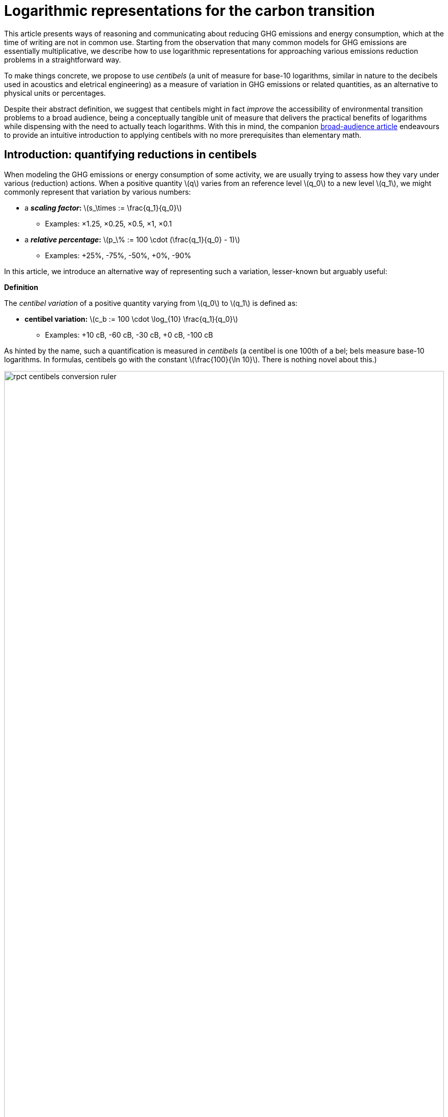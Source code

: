 :man-linkstyle: blue R <>
:mansource: Asciidoctor
:manversion: 1.0
:manmanual: Asciidoctor
:icons: font
:imagesdir: ./img
:stem:
= Logarithmic representations for the carbon transition =


This article presents ways of reasoning and communicating about reducing GHG emissions and energy consumption, which at the time of writing are not in common use. Starting from the observation that many common models for GHG emissions are essentially multiplicative, we describe how to use logarithmic representations for approaching various emissions reduction problems in a straightforward way.

To make things concrete, we propose to use _centibels_ (a unit of measure for base-10 logarithms, similar in nature to the decibels used in acoustics and eletrical engineering) as a measure of variation in GHG emissions or related quantities, as an alternative to physical units or percentages.

Despite their abstract definition, we suggest that centibels might in fact _improve_ the accessibility of environmental transition problems to a broad audience, being a conceptually tangible unit of measure that delivers the practical benefits of logarithms while dispensing with the need to actually teach logarithms. With this in mind, the companion link:index.html[broad-audience article] endeavours to provide an intuitive introduction to applying centibels with no more prerequisites than elementary math.


[[introduction]]
== Introduction: quantifying reductions in centibels

When modeling the GHG emissions or energy consumption of some activity, we are usually trying to assess how they vary under various (reduction) actions. When a positive quantity latexmath:[q] varies from an reference level latexmath:[q_0] to a new level latexmath:[q_1], we might commonly represent that variation by various numbers:

* a **_scaling factor_:** latexmath:[s_\times := \frac{q_1}{q_0}]
** Examples: ×1.25, ×0.25, ×0.5, ×1, ×0.1
* a **_relative percentage_:** latexmath:[p_\% := 100 \cdot (\frac{q_1}{q_0} - 1)]
** Examples: +25%, -75%, -50%, +0%, -90%

In this article, we introduce an alternative way of representing such a variation, lesser-known but arguably useful:

[]
====
**Definition**

The _centibel variation_ of a positive quantity varying from latexmath:[q_0] to latexmath:[q_1] is defined as:

* **centibel variation:** latexmath:[c_b := 100 \cdot \log_{10} \frac{q_1}{q_0}]
** Examples: +10 cB, -60 cB, -30 cB, +0 cB, -100 cB
====


As hinted by the name, such a quantification is measured in _centibels_ (a centibel is one 100th of a bel; bels measure base-10 logarithms. In formulas, centibels go with the constant latexmath:[\frac{100}{\ln 10}]. There is nothing novel about this.)

.A range of reductions quantified both in centibels and relative percentages. footnote:[The source code and data for all graphics in this article may be found at link:https://github.com/vvvvalvalval/ecolog10[github.com/vvvvalvalval/ecolog10]]
image::rpct-centibels-conversion-ruler.svg[width=100%]

In the previous formula, the latexmath:[\log_{10}] function is the _base-10 logarithm_, which we'll simply denote latexmath:[\log] in the rest of the article. The involvement of this function is why we call the centibel variation a 'logarithmic representation'. This function can be defined as:

[latexmath]
++++
\forall r \gt 0, 10^{\log r} = r
++++

[NOTE]
====
We recall here some **relevant properties of the base-10 logarithm:** for any positive numbers latexmath:[x, y] and real number latexmath:[a],

1. latexmath:[\log xy = \log x + \log y]
1. latexmath:[\log \frac{1}{x} = -\log x]
1. latexmath:[\log x^a = a \cdot \log x]
1. latexmath:[\log 10 = 1]
1. latexmath:[\log x \lt \log y \iff x < y]
1. latexmath:[\log x = \frac{\ln x}{\ln 10}]
1. latexmath:[\frac{d \log x}{d x} = \frac{1}{(\ln 10) x}]

====

Because of these properties, *logarithmic representations become interesting when the quantity of interest can be decomposed multiplicatively* into factors latexmath:[q^{(1)} , q^{(2)} , \dots q^{(L)}]:

[latexmath]
++++
q = q^{(1)} \times q^{(2)} \times \cdots \times q^{(L)}
++++

[NOTE]
====
For example, such multiplicative decompositions are very common in "emissions factors" databases, in which emissions models are generally of the form:

[latexmath]
++++
\text{GHG emissions} = \text{GHG intensity} \times \text{consumed quantity}
++++

The first factor is often called the _emission factor_.
====

When latexmath:[q] varies from latexmath:[q_0] to latexmath:[q_1], it follows from such a decomposition that:

[latexmath]
++++
100 \cdot \log \frac{q_1}{q_0} = 100 \cdot \log \frac{q_1^{(1)}}{q_0^{(1)}} + 100 \cdot \log \frac{q_1^{(2)}}{q_0^{(2)}} + \cdots + 100 \cdot \log \frac{q_1^{(L)}}{q_0^{(L)}}
++++

This is interesting, because it means that **expressed in centibels, the variations of individual factors add up to the total variation.** (Such is not the case with relative percentages, which is a common cause of error when applying percentages to multiplicative models.)

This additive decomposition of compounded variations is valuable, because humans have a good intuition for quantities that add, but a poor intuition for quantities that multiply: additive quantities can be easily visualized by depicting them as lengths or displacements (this is the principle underlying most data visualization methods), and can be intuitively manipulated like ordinary extensive quantities (such as dollars, gallons, kilograms, megabytes, etc.)

As an example, consider the following emissions model for cement production:

[]
====
*Example: reducing CO₂ emissions from cement*

Assume that we want to reduce CO₂ emissions from cement in a given sector of civil engineering, planning to divide them by 10 (-100 cB).

We decompose these emissions into the following factors:

* *CO₂ intensity* (tonCO₂e/ton): how much CO₂ is emitted per unit mass of cement.
* *Construction density* (ton/m²): how much cement is used per unit constructed area.
* *Usage* (m²): how much area is constructed.

This decomposition corresponds to the following formula

[latexmath]
++++
\text{CO₂ emissions} = \text{CO₂ intensity} \times \text{Construction density} \times \text{Usage}
++++

Given our reduction objective of -100 cB, we can then allocate reductions on each factor, as illustrated by the following chart:

[#cement-economy-centibels]
.How various reduction actions might be combined to lower CO₂ emissions from cement (numbers chosen arbitrarily).
image::cement-economy-centibels.svg[width=100%]


Notice how this problem, when expressed in centibels, turns into a "budget problem": each factor must contribute an "income" of reduction in centibels, so as to achieve the reduction objective.

====

We see other potential benefits to centibels, detailed in the next sections:

* when modeling emissions as <<power-laws,power laws>>,
* for <<exponential-decay-pathways, exponential-decay emissions pathways>>,
* as a <<proxy-for-reduction-cost,proxy for reduction cost>>.


[[power-laws]]
== Power laws

*_Power laws_* generalize over multiplicative models via decompositions of the form:

[latexmath]
++++
q = q_1^{e_1} \times q_2^{e_2} \times \dots \times q_L^{e_L}
++++

in which each exponent latexmath:[e_i] is a real constant, called the _elasticity_ of latexmath:[q] in factor latexmath:[q_i].

Observe that taking the logarithm turns such a decomposition into a linear combination:

[latexmath]
++++
\log q = e_1 \log q_1 + e_2 \log q_2 + \dots + e_L \log q_L
++++

As a consequence, when considering levers that act on the factors latexmath:[q_i], quantifying these actions in centibels can make it very straightforward to work out their impact, as illustrated by the following example on cargo ship emissions:


[]
====
**Example: reducing emissions of cargo ships by slow-steaming**

Assume that we are operating a fleet of cargo ships; by adjusting the number and speed of cargo ships, we want to minimize GHG emissions while achieving a certain _transportation throughput_.


GHG emissions and transportation throughput are modeled by power laws:

[latexmath]
++++
\text{transportation throughput} = A \times \text{fleet size} \times \text{ship speed}
++++


[latexmath]
++++
\text{GHG emissions} = B \times \text{fleet size} \times (\text{ship speed})^3
++++

We wonder if, by reducing speed while increasing fleet size, we can reduce GHG emissions, while preserving transportation throughput.

Because we are dealing with power laws, framing the problem in centibels makes it elementary to work out from the elasticities:

[cols=3*, options="header"]
|===
|Action
|Impact on throughput
|Impact on GHG emissions

|-1 cB speed
|-1 cB
|-3 cB

|+1 cB fleet size
|+1 cB
|+1 cB

|**Both actions**
|**+0 cB**
|**-2 cB**
|===

Therefore, the answer is _yes_, a reduction in ship speed compensated by an increase in fleet size can preserve transportation throughput, while reducing GHG emissions. Also observe that:

1. The answer is quantitative, not just qualitative.
2. There is no sign of logarithms or exponentiation in the above table; it is potentially very accessible to a decision maker with little scientific background.

====


== Carbon budgets and emission pathways

It has been https://www.ipcc.ch/site/assets/uploads/2018/05/SYR_AR5_FINAL_full_wcover.pdf[estimated by the IPCC] that remaining below +2°C of global warming corresponds to the constraint that future CO₂ emissions should not exceed a certain "carbon budget" (estimated to around 650 GtonCO₂ at the time of writing, but the exact number is irrelevant to our analysis). In this light, it makes sense for various actors to plan their future emissions such that they don't accumulate beyond a certain threshold: we call this the Carbon Budget Problem.

[]
====
**The Carbon Budget Problem:** planning future emissions such that they don't exceed a certain threshold.
====

Note that we are not talking about _annual emissions_ here: the limit is measured in 650 GtonCO₂, not in 650 GtonCO₂/year. In particular, this implies that yearly emissions must asymptotically near zero.


[[exponential-decay-pathways]]
=== Exponential-decay pathways


Exponential-decay pathways are frequently used to communicate about reducing GHG emissions; they arise from admonitions such as: "to avoid depleting our carbon budget, we should reduce emissions by 5% each year compared to the previous year." In other words, exponential-decay pathways reduce emissions by a constant CAGR footnote:[Compound Annual Growth Rate].

Formally, an _exponential-decay pathway_ starting at time latexmath:[t_0] plans a reduction of the annual emissions latexmath:[E(t)] given by the formula:

[latexmath]
++++
E(t) = E(t_0) e^{- \frac{t - t_0}{T}} \quad \text{for } t \geq t_0
++++

in which latexmath:[T] is a duration constant (in years) that determines the "pace" of reduction (smaller is faster).

The cumulated emissions after latexmath:[t_0] are given by:

[latexmath]
++++
\int_{t_0}^{+\infty} E(t) \,dt = T \cdot E(t_0)
++++

Therefore, if latexmath:[B_0] is the remaining carbon budget at latexmath:[t_0], this yields the constraint on latexmath:[T]

[latexmath]
++++
T \leq T_{\text{max}} := \frac{B_0}{E(t_0)}
++++

In other words, latexmath:[T] must be no more than the time in which the Carbon Budget would be depleted if emissions levels were kept constant over time rather than reduced.

=== Centibels-based characterization: constant centibel-speed

In centibels, exponential-decay pathways take a very simple form: measured in centibels, the reduction in annual emissions levels is proportional to elapsed time, i.e **emissions are reduced at constant centibel-speed** (in cB/year).

This is illustrated by the following chart:


image::exp-decay-pathway.svg[width=100%]


Indeed, denoting latexmath:[c_b(t)] the centibels-variation of emissions levels since latexmath:[t_0], we have:

[latexmath]
++++
c_b(t) = 100 \cdot \log \frac {E(t)}{E(t_0)} = 100 \cdot \log e^{- \frac {t}{T}} = \frac{100}{\ln 10} \cdot \frac{-t}{T}
++++

The "centibel-speed" of reduction latexmath:[\dot{c}_b] is therefore given by:

[latexmath]
++++
\dot{c}_b = \frac{-100}{T \ln 10}
++++


=== Delaying reduction, and the "rendez-vous point rule"

It is frequently stressed that the more we delay in starting to reduce GHG emissions, the faster we will need to reduce once we've started. Centibels allow for a simple mental model to turn this intuition into a quantitative guideline.

Let us call _Pivot Year_ the time latexmath:[t_P] at which our Carbon Budget would be exhausted if emissions levels remained constant. It can be proved that, whatever the time latexmath:[t_0 \leq t_P] at which we start reducing emissions by an exponential-decay pathway, and assuming emissions levels remain constant before latexmath:[t_0], we have


[latexmath]
++++
\frac{E(t_P)}{E(t_0)} = \frac{1}{e}
++++

when the pace of reduction is chosen to be the minimum required to avoid overshooting the Carbon Budget.

In centibels, this constraint becomes:

[latexmath]
++++
c_b(t_P) = 100 \cdot \log \frac{1}{e} = \frac{-100}{\ln 10} \approx -43.4 \text{ cB}
++++

This invariant provides a very simply guideline for adjusting the "speed" of emissions reductions: _"no matter when we start reducing, by the Pivot Year, we must have achieved a -43.4 cB reduction."_ In particular:

* If we started reducing 10 years before the Pivot Year, we would need to reduce at a pace of -4.34 cB/year
* If we started reducing 15 years before the Pivot Year, we would need to reduce at a pace of -2.89 cB/year
* If we started reducing 5 years before the Pivot Year, we would need to reduce at a pace of -8.68 cB/year

[]
====
**Intuitive interpretation:** there is a "reduction mileage" of -43.4 cB to be walked before the Pivot Year, from which the required speed of reduction can be inferred.
====

This is illustrated in the following chart:

image::exp-decay-global-pathways.svg[width=100%]


[WARNING]
====
**Caution:** we emphasize that this guideline only works if the reduction pathway is indeed exponential, which implies in particular a sharp decline in early years. The "-43.4 cB at Pivot Year" target is not in general sufficient to solve the Carbon Budget Problem. This guideline should be considered a mnemonic, not an objective.
====


=== Generalization to other reduction pathways

"Rendez-vous point" rules as described in the previous section are not unique to exponential-decay pathway: in fact, every pathway for which delay gets compensated by a uniform increase in "playback speed" will have an invariant of the form

[latexmath]
++++
\forall t_0 \lt t_p, \frac{E(t_P)}{E(t_0)} = C
++++

in which latexmath:[C] is a constant determined by the shape of the pathway.

For example, rather than constant centibel-speed pathways (for which latexmath:[C = 1/e]), we could imagine _constant centibel-acceleration_ pathways (which are shaped as the decreasing half of a bell curve), for which latexmath:[C = e^{-\frac{\pi}{4}}].


[[proxy-for-reduction-cost]]
== Centibels as a proxy for reduction effort

We now turn our attention to the problem of estimating the _effort_ or _cost_ of reducing GHG emissions. This is important in particular for planning emissions targets and the pathways to achieve them.

First, let us note that the amount of avoided emissions is not proportional to the cost of avoiding them. For instance, when reducing a person's carbon footprint from 8 tonCO₂e/year to 2 tonCO₂e/year, transitioning from 8 to 6 tonCO₂e/year can be expected to be much easier than transitioning from 4 to 2 tonCO₂e/year, even though both transitions are 2 tonCO₂e/year reductions.

Centibels naturally account for this "law of diminishing returns": in the above example, the first transition is a -12 cB variation, whereas the second is a -30 cB variation.

We'll now provide theoretical support for how centibels can be a better proxy for reduction cost than avoided emissions. More precisely, we'll show that under relatively weak assumptions on how GHG emissions decrease with the investment made for reducing them, predicting the required investment is always more accurate when extrapolating from the marginal cost-per-centibel-reduction than from the marginal cost-per-percent-reduction.

We model emissions reductions by a function latexmath:[x \mapsto G(x)], in which:

* latexmath:[G(x)] is the GHG-intensity of the studied process, in tonCO₂e/FU (Functional Unit)
* latexmath:[x \geq 0] is the effort / cost invested for reducing latexmath:[G].

**Assumptions about latexmath:[G]:** obviously, we expect the function latexmath:[G] to be decreasing. What's more, as stated above, our "law of diminishing returns" is equivalent to latexmath:[G] being convex. Finally assuming that the studied process cannot result in negative GHG emissions, we expect latexmath:[G] to be positive.

On their own, these assumptions don't imply that centibels are a better proxy for cost than avoided emissions.

However, it's typically safe to make a much stronger assumption on latexmath:[G]:

**Assumption A1:** denoting latexmath:[E := \frac{1}{G}] the _GHG-efficiency_ of the studied process, we assume that gaining latexmath:[+p\%] on latexmath:[E] costs more and more as latexmath:[E] increases, i.e that **the _marginal efficiency returns_ are decreasing.**

This assumption can be formulated in the following equivalent ways:

1. As we progress in efficiency, gaining latexmath:[+p\%] in efficiency costs more and more.
1. As we progress in intensity, reducing intensity by latexmath:[-p\%] costs more and more.
1. Sustaining a constant CAGR in efficiency costs more each year.
1. The function latexmath:[x \mapsto \log \frac{E(x)}{E(0)}] is concave.
1. The function latexmath:[x \mapsto \log \frac{G(x)}{G(0)}] is convex. (This is sometimes phrased as latexmath:[G] being _log-convex._)

Under this assumption, it can be proved that it is always **strictly more accurate to (locally footnote:[Why are we restricting our estimations to extrapolations from local behaviour? We assume that future costs are difficult to foresee, such that only local variations of latexmath:[G(x)] are known: this is why the approximation ratios are the derivatives at latexmath:[x=0] latexmath:[\left(\frac{d x}{d c_b}\right)_{x=0}] and latexmath:[\left(\frac{d x}{d p_{\%}}\right)_{x=0}]]) estimate the reduction cost by a constant effort-per-centibels ratio latexmath:[\left(\frac{d x}{d c_b}\right)_{x=0}] than by a constant effort-per-avoided-emissions ratio latexmath:[\left(\frac{d x}{d p_{\%}}\right)_{x=0}].** More precisely, the actual cost will be underestimated by both approximations, but less so by the centibel-based approximation. This is illustrated by the following sketch:

image::sketch-ghg-intensity-extrapolations.svg[width=100%]

[NOTE]
====
The above conclusion formalizes the reason why <<exponential-decay-pathways,exponential-decay pathways>> are so popular: when the reduction effort is assumed to be proportional to the centibels variation, exponential-decay pathways are those that spread the effort evenly over the years.
====

The main objection we see to the realism of assumption A1 lies in threshold effects: in some situations, initial investments will not significantly reduce GHG emissions, until a critical point where they go down a cliff, such that latexmath:[G(x)] has a stair-shaped curve. Arguably, this does not recommend for or against centibels as a proxy for cost: it rather means that long-term cost cannot be extrapolated from marginal costs in such situations.

There is cause to believe that hypothesis A1 is largely applicable in industrial settings. As historical evidence, consider the evolution of energy efficiency of computing hardware. For 50 years, the number of computer operations per dissipated energy has doubled every 1.6 years, an exponential trend identified as https://en.wikipedia.org/wiki/Koomey%27s_law[Koomey's Law], and understandably heralded as one of the most impressive trajectories in energy efficiency across all technology domains. From this exponential trend over time, it is safe to assume footnote:[Justification: an exponential time trend is is log-affine and thus log-convex as a function of time, and annual R&D investments in computing hardware can be expected to have been increasing over time] that this energy efficiency problem follows hypothesis A1, and most other industrial technologies can be expected to have faster-declining ROIs in energy efficiency.





== Applicability and limitations

=== Broad-scope GHG-accounting models are usually not multiplicative

In general, we recommend against using centibels for describing "broad-scope" situations encompassing many diverse activities, such as describing the entire GHG footprint of a company or society.

Indeed, we find that for such situations, accurate models are usually additive, not multiplicative (typically, GHG emissions are expressed as a long linear combinations of activity levels weighted by emission factors).

It could be objected that the Kaya equation is a counter-example to the above recommendation, since it provides a multiplicative decomposition of the GHG emissions of an economy. However, it must be noted that the factors in the Kaya equation are merely global statistical aggregates, and do not map directly to physical mechanisms or concrete action levers: for example, although the Kaya Equation has a GHG/energy factor, a large fraction of the world's GHG emissions arise from non-energetic activities (deforestation, agricultural methane emissions, lime calcination).

Therefore, our general recommendation is to restrict the use of centibels to situations narrow enough that emissions can be faithfully described by a homogeneous model.

How can we reconcile these 2 views, the global use of tonCO₂e versus the local use of centibels? We imagine 2 approaches:

* **Top-down:** objectives are assigned to each narrow scope, at which point centibels are used to quantify the the implications of those objectives.

* **Bottom-up:** centibels are used to study the constraints, costs and opportunities of each narrow scopes (in tonCO₂); these possibilities are then aggregated into a global carbon strategy.

Of course, a more realistic method might consist of moving back and forth between both approaches.


=== Limitations and corrections of multiplicative models

As we have seen, centibels are suitable for multiplicative emissions models. It may happen, however, that we want to refine a multiplicative model by making an additive correction to it. For example, we might at first model the emissions of car-driving as proportional to driven distance, and then add a term accounting for the manufacturing of the car.

As soon as such a correction is made, the model is no longer multiplicative, and the use of centibels becomes questionable. This raises the question: _are centibels too fragile to be relied upon?_

Experience shows a very strong appeal for multiplicative models, even when they're grossly inaccurate. For example, researches will report emissions factors for photovoltaic electricity in gCO₂/kWh, despite the fact that the emissions of a photovoltaic panel are virtually unrelated to how much electrical energy we get from it; adopting such a model artificially adds significant uncertainty to estimating the lifecycle emissions of photovoltaic electricity, yet this disadvantage is considered a reasonable price to pay for the usability of a multiplicative model.

We do not systematically recommend for or against the use of simplistic multiplicative models for GHG emissions: this is a decision that has to be made for each application, as a tradeoff between accuracy and usability. We do recommend, however, that when accuracy is sacrificed the most be made of usability; in the case of multiplicative model, that may involve the use of logarithmic representations.



=== Centibels versus logarithmic scales

Most centibels-based data visualizations are graphically equivalent to displaying one of the axes in a logarithmic scale. Indeed, behind both centibels and logarithmic scales, there lies a logarithmic transform.

However, logarithmic scales can easily confuse an audience by the unusual fact that displayed quantities cannot be mapped to lengths on the chart, leaving the presenter with the challenge of explaining and justifying logarithmic scales to the audience.

Centibels are less subject to this "leaky abstraction" problem: once the audience has accepted that centibels quantify change, they can be plotted in a way that is consistent with visual intuition.


=== Are centibels accessible to everyone?

A typical objection to logarithmic representations goes as follows: _"logarithms are too mathematically advanced to be understood outside of a few technical niches, so it's useless to communicate using centibels"._ And indeed, we do not plan on a widespread mastery of logarithms in time to tackle climate change.

However, we argue that using centibels does not require learning the mathematical theory of logarithms, and is in fact much more accessible.

In particular, presenting centibels as a _unit of measure_, to be manipulated like dollars, miles or kilograms, can provide a significant foothold to intuition. Forget about logarithms: just express the objectives and opportunities in centibels, and leave the rest to intuition.

Admittedly, leaving aside the question of intellectual accessibility, percentages have over centibels the advantage of familiarity. That is true, but this familiarity is double-edged: when applied to multiplicative models, percentages commonly lead to reasoning errors.

In a similar line, consider hindu-arabic numerals (this handy notation for numbers, enabling us to write '3426' rather than 'three thousand two hundred forty-six' or 'MMMCCXLVI'). Almost everyone learns to use hindu-arabic numerals as soon as elementary school footnote:[That is of course where elementary schools exist.], yet almost no one learns the mathematical theory underlying them.




== Annex: converting centibels in your head

In order to become proficient with centibels, being able to make quick and approximate conversions between centibels and classical representations, without using a calculator, is quite useful. We give a few guidelines to achieve that.


=== Guideline 1: good-to-know centibel conversions
The following table gives a few useful conversions to remember:

[cols=3*, options="header"]
|===
|%
|×
|cB

|+0 %
|× asciimath:[1]
|+0 cB

|-50 %
|× asciimath:[1/2]
|-30.1 cB

|-66.7 %
|× asciimath:[1/3]
|-48 cB

|-90 %
|× asciimath:[1/10]
|-100 cB
|===


=== Guideline 2: via algebraic rules

Recalling that centibels turn multiplications into additions, other conversions can be readily derived, for example:

* -95 % = × asciimath:[5/100] = × asciimath:[1/20] = × asciimath:[1/2] × asciimath:[1/10] = -30 cB -100 cB = -130 cB
* × asciimath:[1/5] = × asciimath:[2/10] = × asciimath:[2] × asciimath:[1/10] = +30 cB -100 cB = -70 cB
* -25 % = × asciimath:[3/4] = × asciimath:[3] × asciimath:[1/2] × asciimath:[1/2] = +48 cB -30 cB -30 cB = -12 cB


=== Guideline 3: small variations

In this section, asciimath:[c_b] and asciimath:[p_%] respectively denote the centibels variation and the relative percentage for a given variation, as defined in the <<introduction,introduction>>.

For small variations (e.g between -5% and +5%), asciimath:[c_b] can be approximated to being proportional to asciimath:[p_%], the coefficient being latexmath:[\left(\frac{d p_{\%}}{d c_b}\right)_{c_b = 0} = \ln (10) \approx \frac{7}{3} \approx 2.30 \%.\text{cB}^{-1}], i.e:

[latexmath]
++++
\text{For small } p_{\%} \text{,} \quad p_{\%} \approx \ln(10) \times c_b \approx 2.30 \times c_b \approx \frac{7}{3} \times c_b
++++


For example, latexmath:[-2 \text{ cB} \approx -4.6\%].

And reciprocally:

[latexmath]
++++
\textrm{For small } c_b \text{,} \quad c_b \approx \frac{1}{\ln(10)} \times p_{\%} \approx 0.43 \times p_{\%} \approx \frac{3}{7} \times p_{\%}
++++

For example, latexmath:[-2\% \approx -0.86 \text{ cB}].